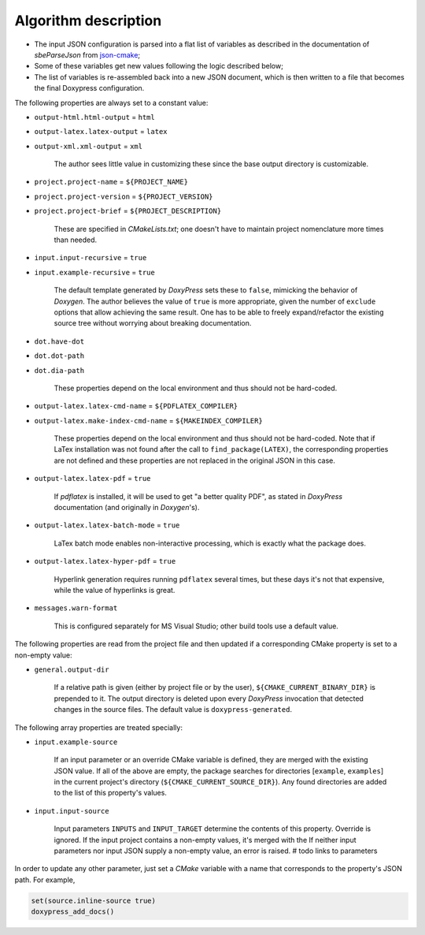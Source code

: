.. _description:

Algorithm description
=====================

* The input JSON configuration is parsed into a flat list of variables as
  described in the documentation of `sbeParseJson` from json-cmake_;
* Some of these variables get new values following the logic described
  below;
* The list of variables is re-assembled back into a new JSON document, which
  is then written to a file that becomes the final Doxypress configuration.

The following properties are always set to a constant value:

* ``output-html.html-output`` = ``html``
* ``output-latex.latex-output`` = ``latex``
* ``output-xml.xml-output`` = ``xml``

   The author sees little value in customizing these since the base output
   directory is customizable.

* ``project.project-name`` = ``${PROJECT_NAME}``
* ``project.project-version`` = ``${PROJECT_VERSION}``
* ``project.project-brief`` = ``${PROJECT_DESCRIPTION}``

   These are specified in `CMakeLists.txt`; one doesn't have to maintain
   project nomenclature more times than needed.

* ``input.input-recursive`` = ``true``
* ``input.example-recursive`` = ``true``

   The default template generated by `DoxyPress` sets these to ``false``,
   mimicking the behavior of `Doxygen`. The author believes the value of
   ``true`` is more appropriate, given the number of ``exclude`` options that
   allow achieving the same result. One has to be able to freely
   expand/refactor the existing source tree without worrying about breaking
   documentation.

* ``dot.have-dot``
* ``dot.dot-path``
* ``dot.dia-path``

   These properties depend on the local environment and thus should not be
   hard-coded.

* ``output-latex.latex-cmd-name`` = ``${PDFLATEX_COMPILER}``
* ``output-latex.make-index-cmd-name`` = ``${MAKEINDEX_COMPILER}``

   These properties depend on the local environment and thus should not be
   hard-coded. Note that if LaTex installation was not found after the call to
   ``find_package(LATEX)``, the corresponding properties are not defined and
   these properties are not replaced in the original JSON in this case.

* ``output-latex.latex-pdf`` = ``true``

   If `pdflatex` is installed, it will be used to get "a better quality PDF",
   as stated in `DoxyPress` documentation (and originally in `Doxygen`'s).

* ``output-latex.latex-batch-mode`` = ``true``

   LaTex batch mode enables non-interactive processing, which is exactly what
   the package does.

* ``output-latex.latex-hyper-pdf`` = ``true``

   Hyperlink generation requires running ``pdflatex`` several times, but these
   days it's not that expensive, while the value of hyperlinks is great.

* ``messages.warn-format``

   This is configured separately for MS Visual Studio; other build tools
   use a default value.

The following properties are read from the project file and then updated if
a corresponding CMake property is set to a non-empty value:

* ``general.output-dir``

   If a relative path is given (either by project file or by the user),
   ``${CMAKE_CURRENT_BINARY_DIR}`` is prepended to it. The output directory is
   deleted upon every `DoxyPress` invocation that detected changes in the source
   files.
   The default value is ``doxypress-generated``.

The following array properties are treated specially:

* ``input.example-source``

   If an input parameter or an override CMake variable is defined, they are
   merged with the existing JSON value. If all of the above are empty,
   the package searches for directories [``example``, ``examples``] in
   the current project's directory (``${CMAKE_CURRENT_SOURCE_DIR}``). Any found
   directories are added to the list of this property's values.

* ``input.input-source``

   Input parameters ``INPUTS`` and ``INPUT_TARGET`` determine the contents of
   this property. Override is ignored. If the input project contains
   a non-empty values, it's merged with the
   If neither input parameters nor input
   JSON supply a non-empty value, an error is raised.
   # todo links to parameters

In order to update any other parameter, just set a `CMake` variable with a name
that corresponds to the property's JSON path. For example,

.. code-block:: cmake

   set(source.inline-source true)
   doxypress_add_docs()

.. _json-cmake: https://github.com/sbellus/json-cmake